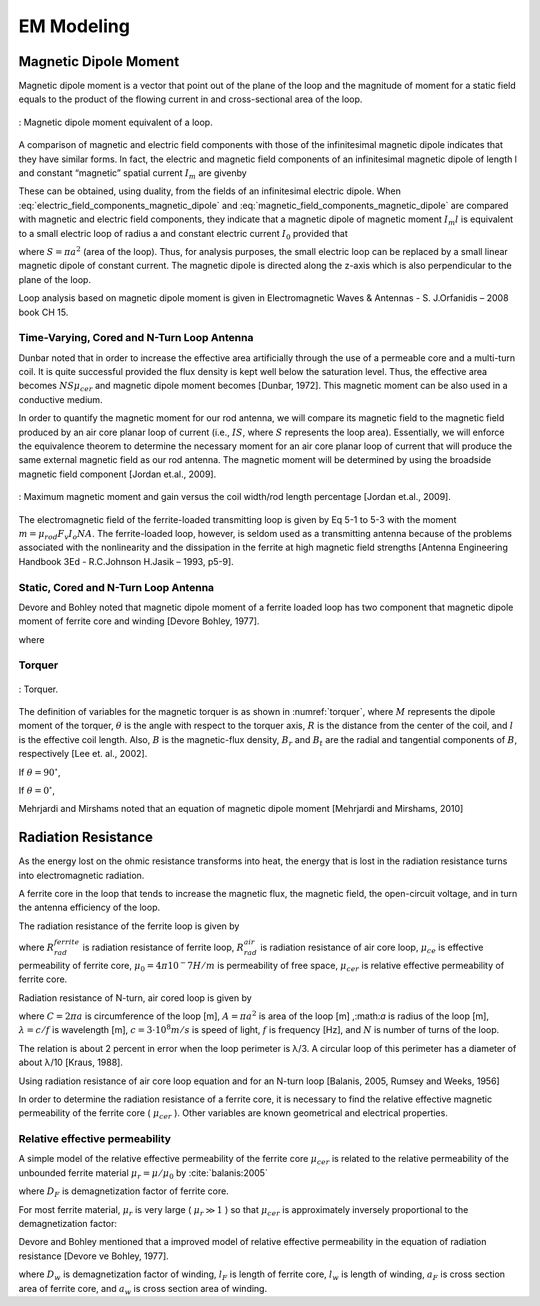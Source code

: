 ============
EM Modeling
============

Magnetic Dipole Moment
----------------------

Magnetic dipole moment is a vector that point out of the plane of the loop and the magnitude of moment for a static field equals to the product of the flowing current in and cross-sectional area of the loop.

.. figure:: ../img/magnetic_dipole_moment.png
        :align: center
        :scale: 100 %
        :name: magnetic_dipole_moment

        : Magnetic dipole moment equivalent of a loop.


.. role:: rewrite

:rewrite:`A comparison of magnetic and electric field components with those of the infinitesimal magnetic dipole indicates that they have similar forms. In fact, the electric and magnetic field components of an infinitesimal magnetic dipole of length l and constant “magnetic” spatial current` :math:`I_m` :rewrite:`are givenby`

.. math::
	:label: electric_field_components_magnetic_dipole
	
	\begin{aligned} 
	E_r &= 0 \\
	E_\theta &= 0 \\
	E_\phi &= -j \frac{ k I_m l \sin \theta}{4 \pi r} \left[ 1 + \frac{1}{jkr} \right] e^{-jkr}
	\end{aligned} 
	
.. math::
	:label: magnetic_field_components_magnetic_dipole
	
	\begin{aligned} 
	H_r &= \frac{I_m l \cos \theta}{2 \pi \eta r^2} \left[ 1 + \frac{1}{jkr} \right] e^{-jkr} \\ 
	H_\theta &= j \frac{ k I_m l \sin \theta}{4 \pi \eta r} \left[ 1 + \frac{1}{jkr} - \frac{1}{(kr)^2} \right] e^{-jkr} \\ 
	H_\phi &= 0 
	\end{aligned} 
	
:rewrite:`These can be obtained, using duality, from the fields of an infinitesimal electric dipole. When` :eq:`electric_field_components_magnetic_dipole` :rewrite:`and` :eq:`magnetic_field_components_magnetic_dipole` :rewrite:`are compared with magnetic and electric field components, they indicate that a magnetic dipole of magnetic moment` :math:`I_m l` :rewrite:`is equivalent to a small electric loop of radius a and constant electric current` :math:`I_0` :rewrite:`provided that`

.. math::
	:label: I_ml
	
	I_m l = j S \omega  \mu I_0
	
:rewrite:`where` :math:`S = \pi a^2` :rewrite:`(area of the loop). Thus, for analysis purposes, the small electric loop can be replaced by a small linear magnetic dipole of constant current. The magnetic dipole is directed along the z-axis which is also perpendicular to the plane of the loop.`

Loop analysis based on magnetic dipole moment is given in Electromagnetic Waves & Antennas - S. J.Orfanidis – 2008 book CH 15.
		
Time-Varying, Cored and N-Turn Loop Antenna
^^^^^^^^^^^^^^^^^^^^^^^^^^^^^^^^^^^^^^^^^^^

Dunbar noted that in order to increase the effective area artificially through the use of a permeable core and a multi-turn coil. It is quite successful provided the flux density is kept well below the saturation level. Thus, the effective area becomes :math:`NS\mu_{cer}` and magnetic dipole moment becomes [Dunbar, 1972]. This magnetic moment can be also used in a conductive medium.

.. math::
	:label: M_cored
	
	M = j \omega \mu_0 \mu_{cer} ISN
	
In order to quantify the magnetic moment for our rod antenna, we will compare its magnetic field to the magnetic field produced by an air core planar loop of current (i.e., :math:`IS`, where :math:`S` represents the loop area). Essentially, we will enforce the equivalence theorem to determine the necessary moment for an air core planar loop of current that will produce the same external magnetic field as our rod antenna. The magnetic moment will be determined by using the broadside magnetic field component [Jordan et.al., 2009].

.. figure:: ../img/maximum_magnetic_moment_and_gain.png
	:align: center
	:scale: 100 %
	:name: maximum_magnetic_moment_and_gain

	: Maximum magnetic moment and gain versus the coil width/rod length percentage [Jordan et.al., 2009].

:rewrite:`The electromagnetic field of the ferrite-loaded transmitting loop is given by Eq 5-1 to 5-3 with the moment` :math:`m=\mu_rod F_v I_o NA`. :rewrite:`The ferrite-loaded loop, however, is seldom used as a transmitting antenna because of the problems associated with the nonlinearity and the dissipation in the ferrite at high magnetic field strengths` [Antenna Engineering Handbook 3Ed - R.C.Johnson H.Jasik – 1993, p5-9].

Static, Cored and N-Turn Loop Antenna
^^^^^^^^^^^^^^^^^^^^^^^^^^^^^^^^^^^^^

Devore and Bohley noted that magnetic dipole moment of a ferrite loaded loop has two component that magnetic dipole moment of ferrite core and winding [Devore Bohley, 1977]. 

.. math::
	:label: M_db
	
	M = M_F + M_w


.. math::
	:label: M_w_and_M_F
	
	\begin{aligned}
	M_w &= NIS \cong NIV/l \\
	M_F &= (\mu - 1) H_F V_F
	\end{aligned}

where

.. math::
	:label: M_w_and_M_F_var
	
	\begin{array}{c}
	H_F = \frac{H_0}{1+ D_F (\mu - 1)} \\
	H_0 \approx H_w = \frac{n}{l_w} (1-D_F) I \\ 
	V_F = l_F \pi {a_F}^2
	\end{array}

Torquer
^^^^^^^

.. figure:: ../img/torquer.png
	:align: center
	:scale: 100 %
	:name: torquer

	: Torquer.

The definition of variables for the magnetic torquer is as shown in :numref:`torquer`, where :math:`M` represents the dipole moment of the torquer, :math:`\theta` is the angle with respect to the torquer axis, :math:`R` is the distance from the center of the coil, and :math:`l` is the effective coil length. Also, :math:`B` is the magnetic-flux density, :math:`B_r` and :math:`B_t` are the radial and tangential components of :math:`B`, respectively [Lee et. al., 2002].

If :math:`\theta = 90^\circ`,

.. math::
	:label: M_torquer_90
	
	M = \frac{4 \pi}{\mu_0} \biggl( R^2 + \frac{L^2}{4} \biggr)^{3/2} B_t

If :math:`\theta = 0^\circ`,

.. math::
	:label: M_torquer_0

	M = \frac{4 \pi}{\mu_0} \frac{1}{\frac{\frac{R}{L} - \frac{1}{2}}{(R^2 - RL + \frac{L^2}{4})^3/2} - \frac{\frac{R}{L} + \frac{1}{2}}{(R^2 + RL + \frac{L^2}{4})^3/2}} B_r

Mehrjardi and Mirshams noted that an equation of magnetic dipole moment [Mehrjardi and Mirshams, 2010]

.. math::
	:label: M_Mehrjardi
	
	M = \mu_{cer} NSI
	
Radiation Resistance
--------------------

As the energy lost on the ohmic resistance transforms into heat, the energy that is lost in the radiation resistance turns into electromagnetic radiation.

A ferrite core in the loop that tends to increase the magnetic flux, the magnetic field, the open-circuit voltage, and in turn the antenna efficiency of the loop. 

The radiation resistance of the ferrite loop is given by

.. math::
	:label: R_rad_f_1
	
	R_{rad}^{ferrite} =  R_{rad}^{air} \biggl(\frac{\mu_{ce}}{\mu_0}\biggr)^2 = R_{rad}^{air} {\mu_{cer}}^2

where :math:`R_{rad}^{ferrite}` is radiation resistance of ferrite loop, :math:`R_{rad}^{air}` is radiation resistance of air core loop, :math:`\mu_{ce}` is effective permeability of ferrite core, :math:`\mu_0 = 4\pi 10^-7 H/m` is permeability of free space, :math:`\mu_{cer}` is relative effective permeability of ferrite core.

Radiation resistance of N-turn, air cored loop is given by

.. math::
	:label: R_rad_air
	
	R_{rad}^{air} = 20 \pi^2 N^2 \biggl( \frac{C}{\lambda} \biggr)^4 \cong 31.171 \biggl( \frac{A^2}{\lambda^4} \biggr)

where :math:`C = 2 \pi a` is circumference of the loop [m], :math:`A = \pi a^2` is area of the loop [m] ,:math:`a` is radius of the loop [m], :math:`\lambda = c/f` is wavelength [m], :math:`c = 3 \cdot 10^8 m/s` is speed of light, :math:`f` is frequency [Hz], and :math:`N` is number of turns of the loop.

The relation is about 2 percent in error when the loop perimeter is λ/3. A circular loop of this perimeter has a diameter of about λ/10 [Kraus, 1988].

Using radiation resistance of air core loop equation and for an N-turn loop [Balanis, 2005, Rumsey and Weeks, 1956]

.. math::
	:label: R_rad_f_2
	
	R_{rad}^{ferrite} = 20 \pi^2 N^2 \mu_{cer}^2 \biggl( \frac{C}{\lambda} \biggr)^4

In order to determine the radiation resistance of a ferrite core, it is necessary to find the relative effective magnetic permeability of the ferrite core ( :math:`\mu_{cer}` ). Other variables are known geometrical and electrical properties.

Relative effective permeability
^^^^^^^^^^^^^^^^^^^^^^^^^^^^^^^

A simple model of the relative effective permeability of the ferrite core :math:`\mu_{cer}` is related to the relative permeability of the unbounded ferrite material :math:`\mu_r = \mu / \mu_0` by :cite:`balanis:2005`

.. math::
	:label: mu_cer_simple
	
	\mu_{cer} = \frac{\mu_r}{1 + D_F (\mu_r - 1)}

where :math:`D_F` is demagnetization factor of ferrite core.

For most ferrite material, :math:`\mu_r` is very large ( :math:`\mu_r \gg 1` ) so that :math:`\mu_{cer}` is approximately inversely proportional to the demagnetization factor:

.. math::
	:label: mu_cer_approx
	
	\mu_{cer} \cong D_F^{-1}

Devore and Bohley mentioned that a improved model of relative effective permeability in the equation of radiation resistance [Devore ve Bohley, 1977].

.. math::
	:label: mu_cer_improved
	
	\mu_{cer} = 1 + \frac{(\mu_r - 1) (1 - D_w) \frac{l_F}{l_w} ( \frac{a_F}{a_w} )^2}{1 + D_F ( \mu_r - 1)}
	
where :math:`D_w` is demagnetization factor of winding, :math:`l_F` is length of ferrite core, :math:`l_w` is length of winding, :math:`a_F` is cross section area of ferrite core, and :math:`a_w` is cross section area of winding.

